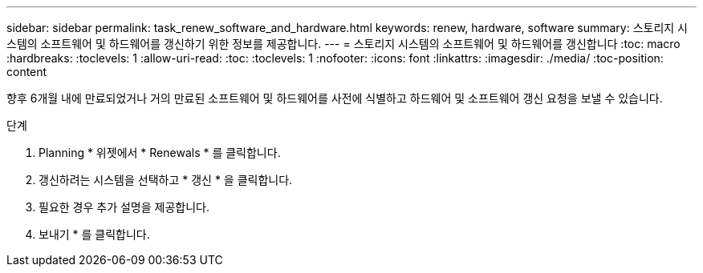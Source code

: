 ---
sidebar: sidebar 
permalink: task_renew_software_and_hardware.html 
keywords: renew, hardware, software 
summary: 스토리지 시스템의 소프트웨어 및 하드웨어를 갱신하기 위한 정보를 제공합니다. 
---
= 스토리지 시스템의 소프트웨어 및 하드웨어를 갱신합니다
:toc: macro
:hardbreaks:
:toclevels: 1
:allow-uri-read: 
:toc: 
:toclevels: 1
:nofooter: 
:icons: font
:linkattrs: 
:imagesdir: ./media/
:toc-position: content


[role="lead"]
향후 6개월 내에 만료되었거나 거의 만료된 소프트웨어 및 하드웨어를 사전에 식별하고 하드웨어 및 소프트웨어 갱신 요청을 보낼 수 있습니다.

.단계
. Planning * 위젯에서 * Renewals * 를 클릭합니다.
. 갱신하려는 시스템을 선택하고 * 갱신 * 을 클릭합니다.
. 필요한 경우 추가 설명을 제공합니다.
. 보내기 * 를 클릭합니다.

